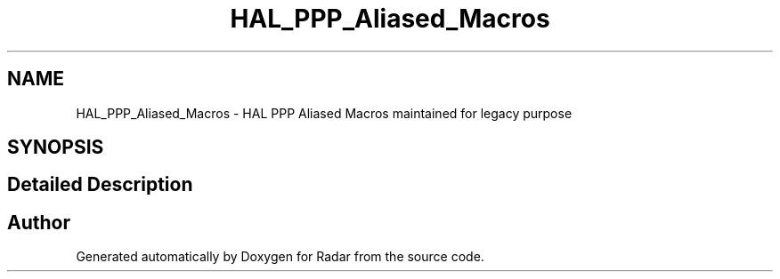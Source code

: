 .TH "HAL_PPP_Aliased_Macros" 3 "Version 1.0.0" "Radar" \" -*- nroff -*-
.ad l
.nh
.SH NAME
HAL_PPP_Aliased_Macros \- HAL PPP Aliased Macros maintained for legacy purpose
.SH SYNOPSIS
.br
.PP
.SH "Detailed Description"
.PP 

.SH "Author"
.PP 
Generated automatically by Doxygen for Radar from the source code\&.
